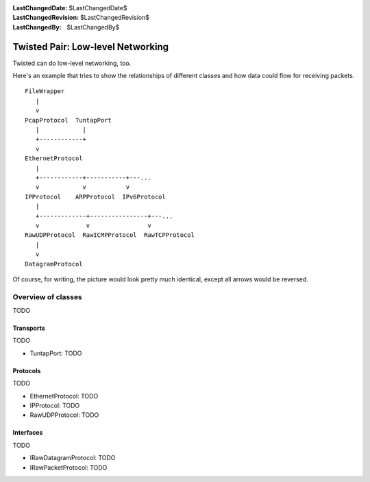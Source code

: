 
:LastChangedDate: $LastChangedDate$
:LastChangedRevision: $LastChangedRevision$
:LastChangedBy: $LastChangedBy$

Twisted Pair: Low-level Networking
==================================





Twisted can do low-level networking, too.




Here's an example that tries to show the relationships of different
classes and how data could flow for receiving packets.





::

    
    FileWrapper
       |
       v
    PcapProtocol  TuntapPort
       |            |
       +------------+
       v
    EthernetProtocol
       |
       +------------+-----------+---...
       v            v           v
    IPProtocol    ARPProtocol  IPv6Protocol
       |
       +-------------+----------------+---...
       v             v                v
    RawUDPProtocol  RawICMPProtocol  RawTCPProtocol
       |
       v
    DatagramProtocol




Of course, for writing, the picture would look pretty much
identical, except all arrows would be reversed.





Overview of classes
-------------------



TODO





Transports
~~~~~~~~~~



TODO





- TuntapPort: TODO






Protocols
~~~~~~~~~



TODO





- EthernetProtocol: TODO
- IPProtocol: TODO
- RawUDPProtocol: TODO






Interfaces
~~~~~~~~~~



TODO





- IRawDatagramProtocol: TODO
- IRawPacketProtocol: TODO





